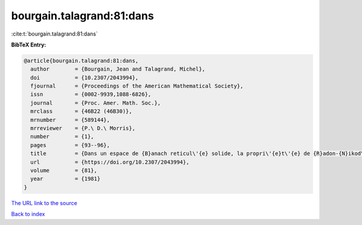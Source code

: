 bourgain.talagrand:81:dans
==========================

:cite:t:`bourgain.talagrand:81:dans`

**BibTeX Entry:**

.. code-block:: bibtex

   @article{bourgain.talagrand:81:dans,
     author        = {Bourgain, Jean and Talagrand, Michel},
     doi           = {10.2307/2043994},
     fjournal      = {Proceedings of the American Mathematical Society},
     issn          = {0002-9939,1088-6826},
     journal       = {Proc. Amer. Math. Soc.},
     mrclass       = {46B22 (46B30)},
     mrnumber      = {589144},
     mrreviewer    = {P.\ D.\ Morris},
     number        = {1},
     pages         = {93--96},
     title         = {Dans un espace de {B}anach reticul\'{e} solide, la propri\'{e}t\'{e} de {R}adon-{N}ikod\'{y}m et celle de {K}reu{i}n-{M}il{\cprime}man sont \'{e}quivalentes},
     url           = {https://doi.org/10.2307/2043994},
     volume        = {81},
     year          = {1981}
   }
`The URL link to the source <https://doi.org/10.2307/2043994>`_


`Back to index <../By-Cite-Keys.html>`_
